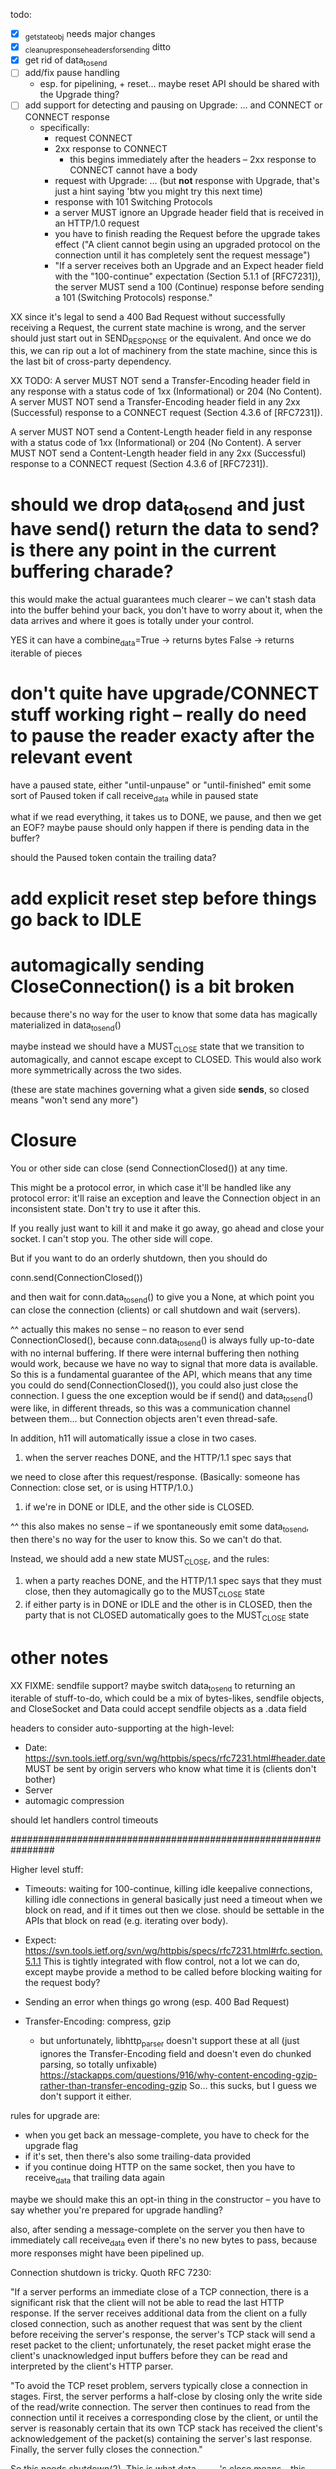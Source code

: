 todo:
- [X] _get_state_obj needs major changes
- [X] _clean_up_response_headers_for_sending ditto
- [X] get rid of data_to_send
- [ ] add/fix pause handling
  - esp. for pipelining, + reset... maybe reset API should be shared with the Upgrade thing?
- [ ] add support for detecting and pausing on Upgrade: ... and CONNECT or CONNECT response
  - specifically:
    - request CONNECT
    - 2xx response to CONNECT
      - this begins immediately after the headers -- 2xx response to CONNECT cannot have a body
    - request with Upgrade: ... (but *not* response with Upgrade, that's just a hint saying 'btw you might try this next time)
    - response with 101 Switching Protocols
    - a server MUST ignore an Upgrade header field that is received in an HTTP/1.0 request
    - you have to finish reading the Request before the upgrade takes effect ("A client cannot begin using an upgraded protocol on the connection until it has completely sent the request message")
    - "If a server receives both an Upgrade and an Expect header field with the "100-continue" expectation (Section 5.1.1 of [RFC7231]), the server MUST send a 100 (Continue) response before sending a 101 (Switching Protocols) response."

XX since it's legal to send a 400 Bad Request without successfully receiving a Request, the current state machine is wrong, and the server should just start out in SEND_RESPONSE or the equivalent. And once we do this, we can rip out a lot of machinery from the state machine, since this is the last bit of cross-party dependency.

XX TODO:
   A server MUST NOT send a Transfer-Encoding header field in any
   response with a status code of 1xx (Informational) or 204 (No
   Content).  A server MUST NOT send a Transfer-Encoding header field in
   any 2xx (Successful) response to a CONNECT request (Section 4.3.6 of
   [RFC7231]).

   A server MUST NOT send a Content-Length header field in any response
   with a status code of 1xx (Informational) or 204 (No Content).  A
   server MUST NOT send a Content-Length header field in any 2xx
   (Successful) response to a CONNECT request (Section 4.3.6 of
   [RFC7231]).

* should we drop data_to_send and just have send() return the data to send? is there any point in the current buffering charade?

this would make the actual guarantees much clearer -- we can't stash data into the buffer behind your back, you don't have to worry about it, when the data arrives and where it goes is totally under your control.

YES
it can have a combine_data=True -> returns bytes
False -> returns iterable of pieces

* don't quite have upgrade/CONNECT stuff working right -- really do need to pause the reader exacty after the relevant event

have a paused state, either "until-unpause" or "until-finished"
emit some sort of Paused token if call receive_data while in paused state

what if we read everything, it takes us to DONE, we pause, and then we get an EOF?
maybe pause should only happen if there is pending data in the buffer?

should the Paused token contain the trailing data?

* add explicit reset step before things go back to IDLE

* automagically sending CloseConnection() is a bit broken

because there's no way for the user to know that some data has magically materialized in data_to_send()

maybe instead we should have a MUST_CLOSE state that we transition to automagically, and cannot escape except to CLOSED. This would also work more symmetrically across the two sides.

(these are state machines governing what a given side *sends*, so closed means "won't send any more")

* Closure

You or other side can close (send ConnectionClosed()) at any time.

This might be a protocol error, in which case it'll be handled like any
protocol error: it'll raise an exception and leave the Connection object in
an inconsistent state. Don't try to use it after this.

If you really just want to kill it and make it go away, go ahead and close
your socket. I can't stop you. The other side will cope.

But if you want to do an orderly shutdown, then you should do

   conn.send(ConnectionClosed())

and then wait for conn.data_to_send() to give you a None, at which point you
can close the connection (clients) or call shutdown and wait (servers).

^^ actually this makes no sense -- no reason to ever send ConnectionClosed(), because conn.data_to_send() is always fully up-to-date with no internal buffering. If there were internal buffering then nothing would work, because we have no way to signal that more data is available. So this is a fundamental guarantee of the API, which means that any time you could do send(ConnectionClosed()), you could also just close the connection. I guess the one exception would be if send() and data_to_send() were like, in different threads, so this was a communication channel between them... but Connection objects aren't even thread-safe.

In addition, h11 will automatically issue a close in two cases.
1) when the server reaches DONE, and the HTTP/1.1 spec says that
we need to close after this request/response. (Basically: someone has
Connection: close set, or is using HTTP/1.0.)
2) if we're in DONE or IDLE, and the other side is CLOSED.
^^ this also makes no sense -- if we spontaneously emit some data_to_send, then there's no way for the user to know this. So we can't do that.

Instead, we should add a new state MUST_CLOSE, and the rules:

1) when a party reaches DONE, and the HTTP/1.1 spec says that they must close, then they automagically go to the MUST_CLOSE state
2) if either party is in DONE or IDLE and the other is in CLOSED, then the party that is not CLOSED automatically goes to the MUST_CLOSE state

* other notes

XX FIXME: sendfile support?
  maybe switch data_to_send to returning an iterable of stuff-to-do, which
    could be a mix of bytes-likes, sendfile objects, and CloseSocket
  and Data could accept sendfile objects as a .data field

headers to consider auto-supporting at the high-level:
- Date: https://svn.tools.ietf.org/svn/wg/httpbis/specs/rfc7231.html#header.date
    MUST be sent by origin servers who know what time it is
    (clients don't bother)
- Server
- automagic compression

should let handlers control timeouts

################################################################

Higher level stuff:
- Timeouts: waiting for 100-continue, killing idle keepalive connections,
    killing idle connections in general
    basically just need a timeout when we block on read, and if it times out
      then we close. should be settable in the APIs that block on read
      (e.g. iterating over body).
- Expect:
    https://svn.tools.ietf.org/svn/wg/httpbis/specs/rfc7231.html#rfc.section.5.1.1
  This is tightly integrated with flow control, not a lot we can do, except
  maybe provide a method to be called before blocking waiting for the
  request body?
- Sending an error when things go wrong (esp. 400 Bad Request)

- Transfer-Encoding: compress, gzip
  - but unfortunately, libhttp_parser doesn't support these at all (just
    ignores the Transfer-Encoding field and doesn't even do chunked parsing,
    so totally unfixable)
      https://stackapps.com/questions/916/why-content-encoding-gzip-rather-than-transfer-encoding-gzip
    So... this sucks, but I guess we don't support it either.

rules for upgrade are:
- when you get back an message-complete, you have to check for the upgrade
  flag
- if it's set, then there's also some trailing-data provided
- if you continue doing HTTP on the same socket, then you have to
  receive_data that trailing data again
maybe we should make this an opt-in thing in the constructor -- you have to
say whether you're prepared for upgrade handling?

also, after sending a message-complete on the server you then have to
immediately call receive_data even if there's no new bytes to pass, because
more responses might have been pipelined up.

Connection shutdown is tricky. Quoth RFC 7230:

"If a server performs an immediate close of a TCP connection, there is a
significant risk that the client will not be able to read the last HTTP
response. If the server receives additional data from the client on a fully
closed connection, such as another request that was sent by the client
before receiving the server's response, the server's TCP stack will send a
reset packet to the client; unfortunately, the reset packet might erase the
client's unacknowledged input buffers before they can be read and
interpreted by the client's HTTP parser.

"To avoid the TCP reset problem, servers typically close a connection in
stages. First, the server performs a half-close by closing only the write
side of the read/write connection. The server then continues to read from
the connection until it receives a corresponding close by the client, or
until the server is reasonably certain that its own TCP stack has received
the client's acknowledgement of the packet(s) containing the server's last
response. Finally, the server fully closes the connection."

So this needs shutdown(2). This is what data_to_send's close means -- this
complicated close dance.



EndOfMessage is tricky:
- upgrade trailing data handling
- must immediately call receive_data(b"") before blocking on socket



Implementing Expect: 100-continue on the client is also tricky: see RFC 7231
5.1.1 for details, but in particular if you get a 417 then you have to drop
the Expect: and then try again.

On the server: HTTP/1.0 + Expect: 100-continue is like the 100-continue
didn't even exist, you just ignore it.
And if you want it to go away, you should send a 4xx + Connection: close +
EOM and then we'll close it and the client won't send everything. Otherwise
you have to read it all.
#
For any Expect: value besides 100-continue, it was originally intended that
the server should blow up if it's unrecognized, but the RFC7xxx specs gave
up on this because no-one implemented it, so now servers are free to
blithely ignore unrecognized Expect: values.

Client sends (regex):
  Request Data* EndOfMessage
Server sends (regex):
  InformationalResponse* Response Data* EndOfMessage
They are linked in two places:
- client has wait-for-100-continue state (not shown) where the transition
  out is receiving a InformationalResponse or Response (or timeout)
- *both* EndOfMessage's have to arrive before *either* machine returns to
  the start state.
